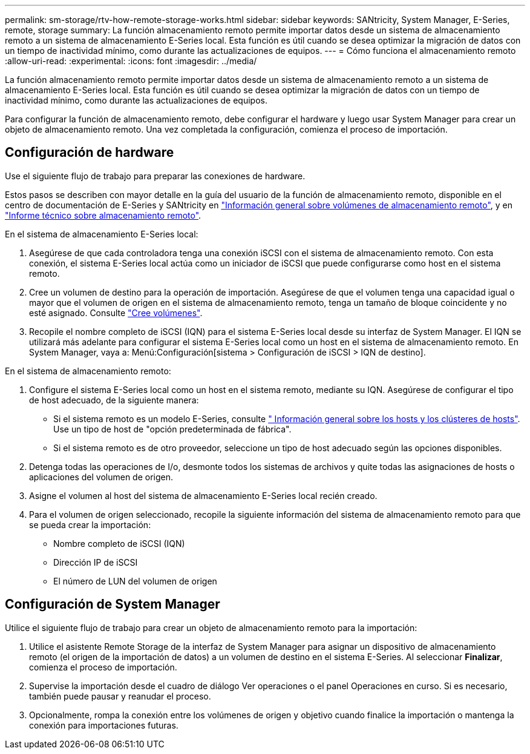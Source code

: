 ---
permalink: sm-storage/rtv-how-remote-storage-works.html 
sidebar: sidebar 
keywords: SANtricity, System Manager, E-Series, remote, storage 
summary: La función almacenamiento remoto permite importar datos desde un sistema de almacenamiento remoto a un sistema de almacenamiento E-Series local. Esta función es útil cuando se desea optimizar la migración de datos con un tiempo de inactividad mínimo, como durante las actualizaciones de equipos. 
---
= Cómo funciona el almacenamiento remoto
:allow-uri-read: 
:experimental: 
:icons: font
:imagesdir: ../media/


[role="lead"]
La función almacenamiento remoto permite importar datos desde un sistema de almacenamiento remoto a un sistema de almacenamiento E-Series local. Esta función es útil cuando se desea optimizar la migración de datos con un tiempo de inactividad mínimo, como durante las actualizaciones de equipos.

Para configurar la función de almacenamiento remoto, debe configurar el hardware y luego usar System Manager para crear un objeto de almacenamiento remoto. Una vez completada la configuración, comienza el proceso de importación.



== Configuración de hardware

Use el siguiente flujo de trabajo para preparar las conexiones de hardware.

Estos pasos se describen con mayor detalle en la guía del usuario de la función de almacenamiento remoto, disponible en el centro de documentación de E-Series y SANtricity en https://docs.netapp.com/us-en/e-series/remote-storage-volumes/index.html["Información general sobre volúmenes de almacenamiento remoto"^], y en https://www.netapp.com/pdf.html?item=/media/28697-tr-4893-deploy.pdf["Informe técnico sobre almacenamiento remoto"^].

En el sistema de almacenamiento E-Series local:

. Asegúrese de que cada controladora tenga una conexión iSCSI con el sistema de almacenamiento remoto. Con esta conexión, el sistema E-Series local actúa como un iniciador de iSCSI que puede configurarse como host en el sistema remoto.
. Cree un volumen de destino para la operación de importación. Asegúrese de que el volumen tenga una capacidad igual o mayor que el volumen de origen en el sistema de almacenamiento remoto, tenga un tamaño de bloque coincidente y no esté asignado. Consulte link:create-volumes.html["Cree volúmenes"].
. Recopile el nombre completo de iSCSI (IQN) para el sistema E-Series local desde su interfaz de System Manager. El IQN se utilizará más adelante para configurar el sistema E-Series local como un host en el sistema de almacenamiento remoto. En System Manager, vaya a: Menú:Configuración[sistema > Configuración de iSCSI > IQN de destino].


En el sistema de almacenamiento remoto:

. Configure el sistema E-Series local como un host en el sistema remoto, mediante su IQN. Asegúrese de configurar el tipo de host adecuado, de la siguiente manera:
+
** Si el sistema remoto es un modelo E-Series, consulte link:overview-hosts.html[" Información general sobre los hosts y los clústeres de hosts"]. Use un tipo de host de "opción predeterminada de fábrica".
** Si el sistema remoto es de otro proveedor, seleccione un tipo de host adecuado según las opciones disponibles.


. Detenga todas las operaciones de I/o, desmonte todos los sistemas de archivos y quite todas las asignaciones de hosts o aplicaciones del volumen de origen.
. Asigne el volumen al host del sistema de almacenamiento E-Series local recién creado.
. Para el volumen de origen seleccionado, recopile la siguiente información del sistema de almacenamiento remoto para que se pueda crear la importación:
+
** Nombre completo de iSCSI (IQN)
** Dirección IP de iSCSI
** El número de LUN del volumen de origen






== Configuración de System Manager

Utilice el siguiente flujo de trabajo para crear un objeto de almacenamiento remoto para la importación:

. Utilice el asistente Remote Storage de la interfaz de System Manager para asignar un dispositivo de almacenamiento remoto (el origen de la importación de datos) a un volumen de destino en el sistema E-Series. Al seleccionar *Finalizar*, comienza el proceso de importación.
. Supervise la importación desde el cuadro de diálogo Ver operaciones o el panel Operaciones en curso. Si es necesario, también puede pausar y reanudar el proceso.
. Opcionalmente, rompa la conexión entre los volúmenes de origen y objetivo cuando finalice la importación o mantenga la conexión para importaciones futuras.

